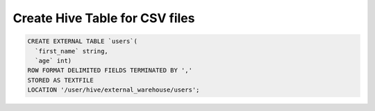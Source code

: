 Create Hive Table for CSV files
===============================

.. code-block:: sql

    CREATE EXTERNAL TABLE `users`(
      `first_name` string,
      `age` int)
    ROW FORMAT DELIMITED FIELDS TERMINATED BY ','
    STORED AS TEXTFILE 
    LOCATION '/user/hive/external_warehouse/users';
